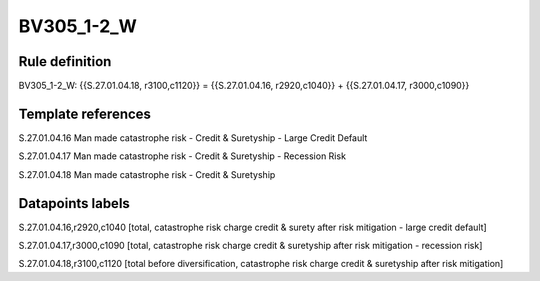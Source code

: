 ===========
BV305_1-2_W
===========

Rule definition
---------------

BV305_1-2_W: {{S.27.01.04.18, r3100,c1120}} = {{S.27.01.04.16, r2920,c1040}} + {{S.27.01.04.17, r3000,c1090}}


Template references
-------------------

S.27.01.04.16 Man made catastrophe risk - Credit & Suretyship - Large Credit Default

S.27.01.04.17 Man made catastrophe risk - Credit & Suretyship - Recession Risk

S.27.01.04.18 Man made catastrophe risk - Credit & Suretyship


Datapoints labels
-----------------

S.27.01.04.16,r2920,c1040 [total, catastrophe risk charge credit & surety after risk mitigation - large credit default]

S.27.01.04.17,r3000,c1090 [total, catastrophe risk charge credit & suretyship after risk mitigation - recession risk]

S.27.01.04.18,r3100,c1120 [total before diversification, catastrophe risk charge credit & suretyship after risk mitigation]



